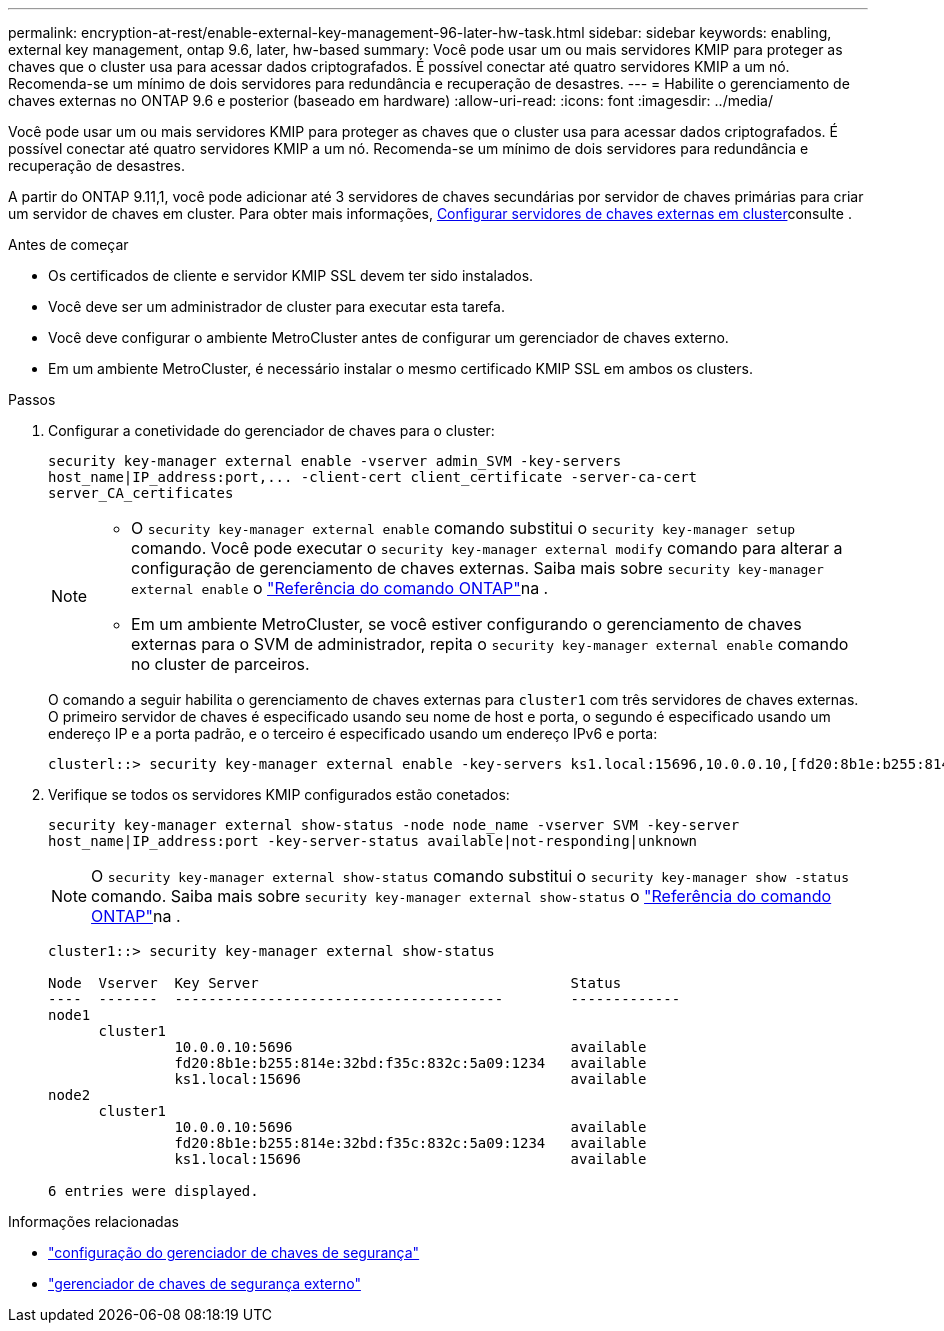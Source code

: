 ---
permalink: encryption-at-rest/enable-external-key-management-96-later-hw-task.html 
sidebar: sidebar 
keywords: enabling, external key management, ontap 9.6, later, hw-based 
summary: Você pode usar um ou mais servidores KMIP para proteger as chaves que o cluster usa para acessar dados criptografados. É possível conectar até quatro servidores KMIP a um nó. Recomenda-se um mínimo de dois servidores para redundância e recuperação de desastres. 
---
= Habilite o gerenciamento de chaves externas no ONTAP 9.6 e posterior (baseado em hardware)
:allow-uri-read: 
:icons: font
:imagesdir: ../media/


[role="lead"]
Você pode usar um ou mais servidores KMIP para proteger as chaves que o cluster usa para acessar dados criptografados. É possível conectar até quatro servidores KMIP a um nó. Recomenda-se um mínimo de dois servidores para redundância e recuperação de desastres.

A partir do ONTAP 9.11,1, você pode adicionar até 3 servidores de chaves secundárias por servidor de chaves primárias para criar um servidor de chaves em cluster. Para obter mais informações, xref:configure-cluster-key-server-task.html[Configurar servidores de chaves externas em cluster]consulte .

.Antes de começar
* Os certificados de cliente e servidor KMIP SSL devem ter sido instalados.
* Você deve ser um administrador de cluster para executar esta tarefa.
* Você deve configurar o ambiente MetroCluster antes de configurar um gerenciador de chaves externo.
* Em um ambiente MetroCluster, é necessário instalar o mesmo certificado KMIP SSL em ambos os clusters.


.Passos
. Configurar a conetividade do gerenciador de chaves para o cluster:
+
`+security key-manager external enable -vserver admin_SVM -key-servers host_name|IP_address:port,... -client-cert client_certificate -server-ca-cert server_CA_certificates+`

+
[NOTE]
====
** O `security key-manager external enable` comando substitui o `security key-manager setup` comando. Você pode executar o `security key-manager external modify` comando para alterar a configuração de gerenciamento de chaves externas. Saiba mais sobre `security key-manager external enable` o link:https://docs.netapp.com/us-en/ontap-cli/security-key-manager-external-enable.html["Referência do comando ONTAP"^]na .
** Em um ambiente MetroCluster, se você estiver configurando o gerenciamento de chaves externas para o SVM de administrador, repita o `security key-manager external enable` comando no cluster de parceiros.


====
+
O comando a seguir habilita o gerenciamento de chaves externas para `cluster1` com três servidores de chaves externas. O primeiro servidor de chaves é especificado usando seu nome de host e porta, o segundo é especificado usando um endereço IP e a porta padrão, e o terceiro é especificado usando um endereço IPv6 e porta:

+
[listing]
----
clusterl::> security key-manager external enable -key-servers ks1.local:15696,10.0.0.10,[fd20:8b1e:b255:814e:32bd:f35c:832c:5a09]:1234 -client-cert AdminVserverClientCert -server-ca-certs AdminVserverServerCaCert
----
. Verifique se todos os servidores KMIP configurados estão conetados:
+
`security key-manager external show-status -node node_name -vserver SVM -key-server host_name|IP_address:port -key-server-status available|not-responding|unknown`

+
[NOTE]
====
O `security key-manager external show-status` comando substitui o `security key-manager show -status` comando. Saiba mais sobre `security key-manager external show-status` o link:https://docs.netapp.com/us-en/ontap-cli/security-key-manager-external-show-status.html["Referência do comando ONTAP"^]na .

====
+
[listing]
----
cluster1::> security key-manager external show-status

Node  Vserver  Key Server                                     Status
----  -------  ---------------------------------------        -------------
node1
      cluster1
               10.0.0.10:5696                                 available
               fd20:8b1e:b255:814e:32bd:f35c:832c:5a09:1234   available
               ks1.local:15696                                available
node2
      cluster1
               10.0.0.10:5696                                 available
               fd20:8b1e:b255:814e:32bd:f35c:832c:5a09:1234   available
               ks1.local:15696                                available

6 entries were displayed.
----


.Informações relacionadas
* link:https://docs.netapp.com/us-en/ontap-cli/security-key-manager-setup.html["configuração do gerenciador de chaves de segurança"^]
* link:https://docs.netapp.com/us-en/ontap-cli/search.html?q=security+key-manager+external["gerenciador de chaves de segurança externo"^]

